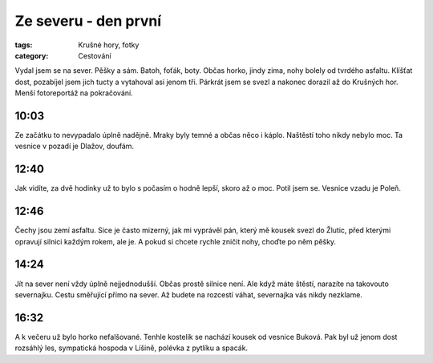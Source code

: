 Ze severu - den první
#####################

:tags: Krušné hory, fotky
:category: Cestování

.. class:: intro

Vydal jsem se na sever. Pěšky a sám. Batoh, foťák, boty. Občas horko, jindy
zima, nohy bolely od tvrdého asfaltu. Klíšťat dost, pozabíjel jsem jich tucty
a vytahoval asi jenom tři. Párkrát jsem se svezl a nakonec dorazil až do
Krušných hor. Menší fotoreportáž na pokračování.


10:03
-----

.. image:: images/2011-08-01-ze-severu-i/prvni.jpg

Ze začátku to nevypadalo úplně nadějně. Mraky byly temné a občas něco i káplo. Naštěstí toho nikdy nebylo moc. Ta vesnice v pozadí je Dlažov, doufám.

12:40
-----

.. image:: images/2011-08-01-ze-severu-i/druha.jpg

Jak vidíte, za dvě hodinky už to bylo s počasím o hodně lepší, skoro až o moc. Potil jsem se. Vesnice vzadu je Poleň.

12:46
-----

.. image:: images/2011-08-01-ze-severu-i/treti.jpg

Čechy jsou zemí asfaltu. Sice je často mizerný, jak mi vyprávěl pán, který mě kousek svezl do Žlutic, před kterými opravují silnici každým rokem, ale je. A pokud si chcete rychle zničit nohy, choďte po něm pěšky.

14:24
-----

.. image:: images/2011-08-01-ze-severu-i/ctvrta.jpg

Jít na sever není vždy úplně nejjednodušší. Občas prostě silnice není. Ale když máte štěstí, narazíte na takovouto severnajku. Cestu směřující přímo na sever. Až budete na rozcestí váhat, severnajka vás nikdy nezklame.

16:32
-----

.. image:: images/2011-08-01-ze-severu-i/pata.jpg

A k večeru už bylo horko nefalšované. Tenhle kostelík se nachází kousek od vesnice Buková. Pak byl už jenom dost rozsáhlý les, sympatická hospoda v Líšině, polévka z pytlíku a spacák.
